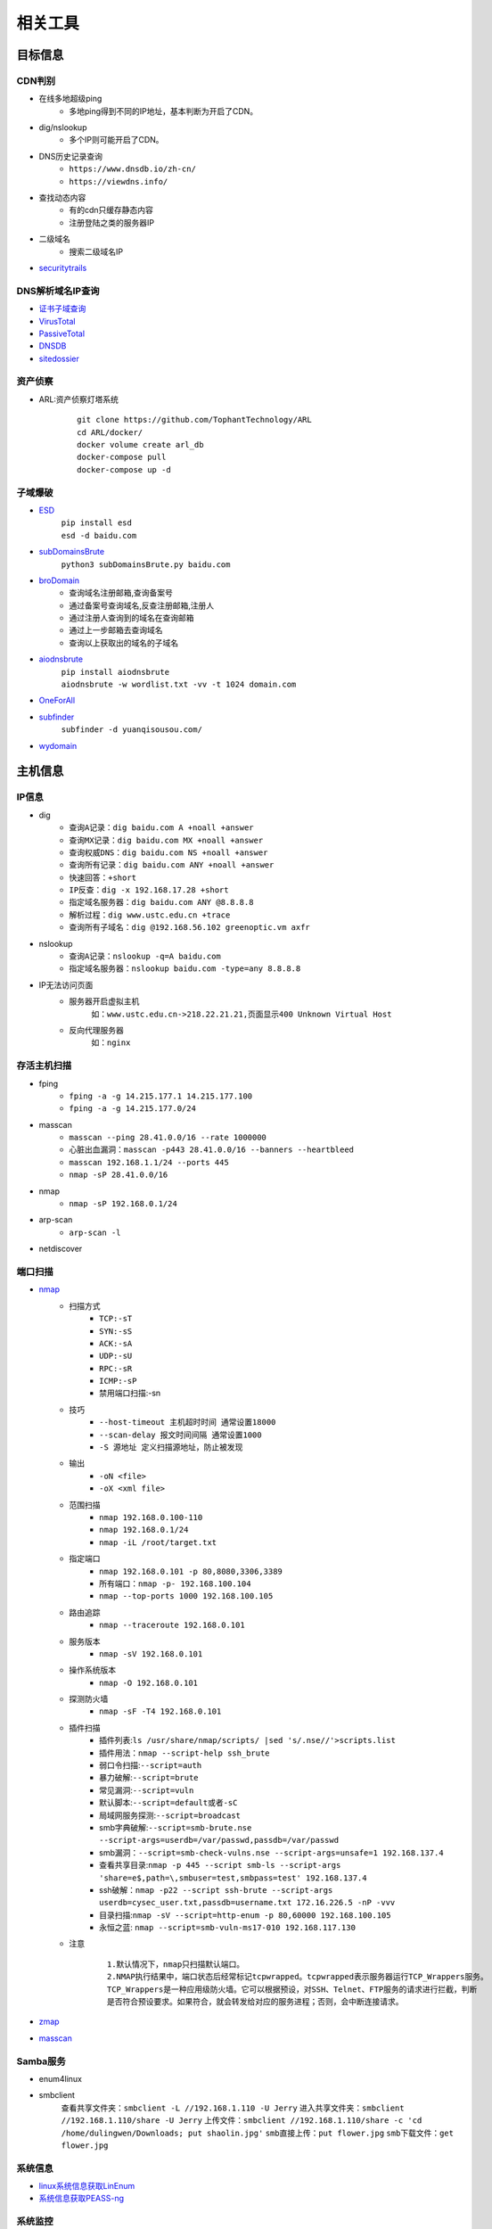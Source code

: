 ﻿相关工具
========================================

目标信息
----------------------------------------

CDN判别
~~~~~~~~~~~~~~~~~~~~~~~~~~~~~~~~~~~~~~~~
- 在线多地超级ping
	+ 多地ping得到不同的IP地址，基本判断为开启了CDN。
- dig/nslookup
	+ 多个IP则可能开启了CDN。
- DNS历史记录查询
	+ ``https://www.dnsdb.io/zh-cn/`` 
	+ ``https://viewdns.info/`` 
- 查找动态内容
	+ 有的cdn只缓存静态内容
	+ 注册登陆之类的服务器IP
- 二级域名
	+ 搜索二级域名IP
- `securitytrails <https://securitytrails.com>`_

DNS解析域名IP查询
~~~~~~~~~~~~~~~~~~~~~~~~~~~~~~~~~~~~~~~~
- `证书子域查询 <https://crt.sh/>`_
- `VirusTotal <https://www.virustotal.com/>`_
- `PassiveTotal <https://passivetotal.org>`_
- `DNSDB <https://www.dnsdb.info/>`_
- `sitedossier <http://www.sitedossier.com/>`_

资产侦察
~~~~~~~~~~~~~~~~~~~~~~~~~~~~~~~~~~~~~~~~
- ARL:资产侦察灯塔系统
	::
	
		git clone https://github.com/TophantTechnology/ARL
		cd ARL/docker/
		docker volume create arl_db
		docker-compose pull
		docker-compose up -d 

子域爆破
~~~~~~~~~~~~~~~~~~~~~~~~~~~~~~~~~~~~~~~~
- `ESD <https://github.com/FeeiCN/ESD>`_
	| ``pip install esd``
	| ``esd -d baidu.com``
- `subDomainsBrute <https://github.com/lijiejie/subDomainsBrute>`_
	| ``python3 subDomainsBrute.py baidu.com``
- `broDomain <https://github.com/code-scan/BroDomain>`_
	+ 查询域名注册邮箱,查询备案号
	+ 通过备案号查询域名,反查注册邮箱,注册人
	+ 通过注册人查询到的域名在查询邮箱
	+ 通过上一步邮箱去查询域名
	+ 查询以上获取出的域名的子域名
- `aiodnsbrute <https://github.com/blark/aiodnsbrute>`_
	| ``pip install aiodnsbrute``
	| ``aiodnsbrute -w wordlist.txt -vv -t 1024 domain.com``
- `OneForAll <https://github.com/shmilylty/OneForAll>`_
- `subfinder <https://github.com/subfinder/subfinder>`_
	| ``subfinder -d yuanqisousou.com/``
- `wydomain <https://github.com/ring04h/wydomain>`_


主机信息
----------------------------------------

IP信息
~~~~~~~~~~~~~~~~~~~~~~~~~~~~~~~~~~~~~~~~
- dig
	+ ``查询A记录：dig baidu.com A +noall +answer``
	+ ``查询MX记录：dig baidu.com MX +noall +answer``
	+ ``查询权威DNS：dig baidu.com NS +noall +answer``
	+ ``查询所有记录：dig baidu.com ANY +noall +answer``
	+ ``快速回答：+short``
	+ ``IP反查：dig -x 192.168.17.28 +short``
	+ ``指定域名服务器：dig baidu.com ANY @8.8.8.8``
	+ ``解析过程：dig www.ustc.edu.cn +trace``
	+ ``查询所有子域名：dig @192.168.56.102 greenoptic.vm axfr``
- nslookup
	+ ``查询A记录：nslookup -q=A baidu.com``
	+ ``指定域名服务器：nslookup baidu.com -type=any 8.8.8.8``
- IP无法访问页面
	+ 服务器开启虚拟主机
		``如：www.ustc.edu.cn->218.22.21.21,页面显示400 Unknown Virtual Host``
	+ 反向代理服务器
		``如：nginx``

存活主机扫描
~~~~~~~~~~~~~~~~~~~~~~~~~~~~~~~~~~~~~~~~
- fping
	+ ``fping -a -g 14.215.177.1 14.215.177.100``
	+ ``fping -a -g 14.215.177.0/24``
- masscan
	+ ``masscan --ping 28.41.0.0/16 --rate 1000000``
	+ ``心脏出血漏洞：masscan -p443 28.41.0.0/16 --banners --heartbleed``
	+ ``masscan 192.168.1.1/24 --ports 445`` 
	+ ``nmap -sP 28.41.0.0/16``
- nmap
	+ ``nmap -sP 192.168.0.1/24`` 
- arp-scan
	+ ``arp-scan -l`` 
- netdiscover

端口扫描
~~~~~~~~~~~~~~~~~~~~~~~~~~~~~~~~~~~~~~~~
- `nmap <https://github.com/nmap/nmap>`_
	+ 扫描方式
		- ``TCP:-sT``
		- ``SYN:-sS``
		- ``ACK:-sA``
		- ``UDP:-sU``
		- ``RPC:-sR``
		- ``ICMP:-sP``
		- 禁用端口扫描:-sn
	+ 技巧
		- ``--host-timeout 主机超时时间 通常设置18000``
		- ``--scan-delay 报文时间间隔 通常设置1000``
		- ``-S 源地址 定义扫描源地址，防止被发现``
	+ 输出
		- ``-oN <file>``
		- ``-oX <xml file>``
	+ 范围扫描
		- ``nmap 192.168.0.100-110``
		- ``nmap 192.168.0.1/24`` 
		- ``nmap -iL /root/target.txt`` 
	+ 指定端口
		- ``nmap 192.168.0.101 -p 80,8080,3306,3389`` 
		- ``所有端口：nmap -p- 192.168.100.104``
		- ``nmap --top-ports 1000 192.168.100.105``
	+ 路由追踪
		- ``nmap --traceroute 192.168.0.101`` 
	+ 服务版本
		- ``nmap -sV 192.168.0.101`` 
	+ 操作系统版本
		- ``nmap -O 192.168.0.101`` 
	+ 探测防火墙
		- ``nmap -sF -T4 192.168.0.101``
	+ 插件扫描
		- 插件列表:``ls /usr/share/nmap/scripts/ |sed 's/.nse//'>scripts.list``
		- 插件用法：``nmap --script-help ssh_brute``
		- 弱口令扫描:``--script=auth``
		- 暴力破解:``--script=brute``
		- 常见漏洞:``--script=vuln``
		- 默认脚本:``--script=default或者-sC``
		- 局域网服务探测:``--script=broadcast``
		- smb字典破解:``--script=smb-brute.nse --script-args=userdb=/var/passwd,passdb=/var/passwd``
		- smb漏洞：``--script=smb-check-vulns.nse --script-args=unsafe=1 192.168.137.4`` 
		- 查看共享目录:``nmap -p 445 --script smb-ls --script-args 'share=e$,path=\,smbuser=test,smbpass=test' 192.168.137.4``
		- ssh破解：``nmap -p22 --script ssh-brute --script-args userdb=cysec_user.txt,passdb=username.txt 172.16.226.5 -nP -vvv``
		- 目录扫描:``nmap -sV --script=http-enum -p 80,60000 192.168.100.105``
		- 永恒之蓝: ``nmap --script=smb-vuln-ms17-010 192.168.117.130``
	+ 注意
		::
		
			1.默认情况下，nmap只扫描默认端口。
			2.NMAP执行结果中，端口状态后经常标记tcpwrapped。tcpwrapped表示服务器运行TCP_Wrappers服务。
			TCP_Wrappers是一种应用级防火墙。它可以根据预设，对SSH、Telnet、FTP服务的请求进行拦截，判断
			是否符合预设要求。如果符合，就会转发给对应的服务进程；否则，会中断连接请求。
		
- `zmap <https://github.com/zmap/zmap>`_
- `masscan <https://github.com/robertdavidgraham/masscan>`_

Samba服务
~~~~~~~~~~~~~~~~~~~~~~~~~~~~~~~~~~~~~~~~
- enum4linux
- smbclient
	``查看共享文件夹：smbclient -L //192.168.1.110 -U Jerry`` 
	``进入共享文件夹：smbclient //192.168.1.110/share -U Jerry`` 
	``上传文件：smbclient //192.168.1.110/share -c 'cd /home/dulingwen/Downloads; put shaolin.jpg'`` 
	``smb直接上传：put flower.jpg`` 
	``smb下载文件：get flower.jpg`` 

系统信息
~~~~~~~~~~~~~~~~~~~~~~~~~~~~~~~~~~~~~~~~
- `linux系统信息获取LinEnum <https://github.com/rebootuser/LinEnum>`_
- `系统信息获取PEASS-ng <https://github.com/carlospolop/PEASS-ng>`_

系统监控
~~~~~~~~~~~~~~~~~~~~~~~~~~~~~~~~~~~~~~~~
- `pspy64 <https://github.com/DominicBreuker/pspy/releases/download/v1.2.0/pspy64>`_
	|pspy|

	注：其中uid为0标识具有root权限运行的进程。


web系统
----------------------------------------

web指纹识别
~~~~~~~~~~~~~~~~~~~~~~~~~~~~~~~~~~~~~~~~
- `Wappalyzer <https://github.com/AliasIO/Wappalyzer>`_
- `Wordpress Finger Print <https://github.com/iniqua/plecost>`_
- `CMS指纹识别 <https://github.com/n4xh4ck5/CMSsc4n>`_
- `JA3 <https://github.com/salesforce/ja3>`_ is a standard for creating SSL client fingerprints in an easy to produce and shareable way
- `Joomla Vulnerability Scanner <https://github.com/rezasp/joomscan>`_
- `Drupal enumeration & exploitation tool <https://github.com/immunIT/drupwn>`_
- wpscan
	- 插件漏洞:``wpscan --url https://www.xxxxx.wiki/ -e vp`` 
	- 主题漏洞:``wpscan --url https://www.xxxxxx.wiki -e vt`` 
	- 枚举用户:``wpscan --url https://www.xxxxxxx.wiki/ -e u`` 
	- 穷举密码:``wpscan --url https://www.xxxxxxx.wiki/ -U 'admin' -P /root/wordlist.txt``
- `云悉指纹 <https://www.yunsee.cn/>`_
- `whatweb <https://github.com/urbanadventurer/whatweb>`_
- `Webfinger <https://github.com/se55i0n/Webfinger>`_
- `CMSeek <https://github.com/Tuhinshubhra/CMSeeK>`_
- `TPscan <https://github.com/Lucifer1993/TPscan>`_ 一键ThinkPHP漏洞检测
- `TPscan.jar <https://github.com/tangxiaofeng7/TPScan>`_ ThinkPHP漏洞扫描
- `dedecmscan <https://github.com/lengjibo/dedecmscan>`_ 织梦全版本漏洞扫描
- `EHole <https://github.com/EdgeSecurityTeam/EHole>`_ 红队重点攻击系统指纹探测工具

Waf指纹
~~~~~~~~~~~~~~~~~~~~~~~~~~~~~~~~~~~~~~~~
- `identywaf <https://github.com/enablesecurity/identywaf>`_
- `wafw00f <https://github.com/enablesecurity/wafw00f>`_
- `WhatWaf <https://github.com/Ekultek/WhatWaf>`_
- nmap脚本
	+ ``--script=http-waf-detect``
	+ ``--script=http-waf-fingerprint``
- sqlmap
	+ ``sqlmap -u “www.xxx.com/xxx?id=1” --identify-waf``

路径及文件扫描
~~~~~~~~~~~~~~~~~~~~~~~~~~~~~~~~~~~~~~~~
::

	注意在目录探测中，对于关键的目录，需要递归进行扫描。
	可根据robots.txt中的目录进行扫描。

- dirbuster
	+ dirbuster -H headless方式启动
	+ dirbuster ，默认GUI方式启动
- `dirmap <https://github.com/H4ckForJob/dirmap.git>`_
	+ ``git clone https://github.com/H4ckForJob/dirmap.git``
	+ ``python3 -m pip install -r requirement.txt``
	+ ``扫描单个目标：python3 dirmap.py -i https://site.com -lcf`` 
	+ ``扫描多个目标：python3 dirmap.py -iF urls.txt -lcf`` 

	::
	
			#递归扫描处理配置
			[RecursiveScan]
			#是否开启递归扫描:关闭:0;开启:1
			conf.recursive_scan = 0
			#遇到这些状态码，开启递归扫描。默认配置[301,403]
			conf.recursive_status_code = [301,403]
			#设置排除扫描的目录。默认配置空。其他配置：e.g:['/test1','/test2']
			#conf.exclude_subdirs = ['/test1','/test2']
			conf.exclude_subdirs = ""
			 
			#扫描模式处理配置(4个模式，1次只能选择1个)
			[ScanModeHandler]
			#字典模式:关闭:0;单字典:1;多字典:2
			conf.dict_mode = 1
			#单字典模式的路径
			conf.dict_mode_load_single_dict = "dict_mode_dict.txt"
			#多字典模式的路径，默认配置dictmult
			conf.dict_mode_load_mult_dict = "dictmult"
			#爆破模式:关闭:0;开启:1
			conf.blast_mode = 0
			#生成字典最小长度。默认配置3
			conf.blast_mode_min = 3
			#生成字典最大长度。默认配置3
			conf.blast_mode_max = 3
			#默认字符集:a-z。暂未使用。
			conf.blast_mode_az = "abcdefghijklmnopqrstuvwxyz"
			#默认字符集:0-9。暂未使用。
			conf.blast_mode_num = "0123456789"
			#自定义字符集。默认配置"abc"。使用abc构造字典
			conf.blast_mode_custom_charset = "abc"
			#自定义继续字符集。默认配置空。
			conf.blast_mode_resume_charset = ""
			#爬虫模式:关闭:0;开启:1
			conf.crawl_mode = 0
			#解析robots.txt文件。暂未实现。
			conf.crawl_mode_parse_robots = 0
			#解析html页面的xpath表达式
			conf.crawl_mode_parse_html = "//*/@href | //*/@src | //form/@action"
			#是否进行动态爬虫字典生成:关闭:0;开启:1
			conf.crawl_mode_dynamic_fuzz = 0
			#Fuzz模式:关闭:0;单字典:1;多字典:2
			conf.fuzz_mode = 0
			#单字典模式的路径。
			conf.fuzz_mode_load_single_dict = "fuzz_mode_dir.txt"
			#多字典模式的路径。默认配置:fuzzmult
			conf.fuzz_mode_load_mult_dict = "fuzzmult"
			#设置fuzz标签。默认配置{dir}。使用{dir}标签当成字典插入点，将http://target.com/{dir}.php替换成http://target.com/字典中的每一行.php。其他配置：e.g:{dir};{ext}
			#conf.fuzz_mode_label = "{ext}"
			conf.fuzz_mode_label = "{dir}"
			 
			#处理payload配置。暂未实现。
			[PayloadHandler]
			 
			#处理请求配置
			[RequestHandler]
			#自定义请求头。默认配置空。其他配置：e.g:test1=test1,test2=test2
			#conf.request_headers = "test1=test1,test2=test2"
			conf.request_headers = ""
			#自定义请求User-Agent。默认配置chrome的ua。
			conf.request_header_ua = "Mozilla/5.0 (Windows NT 10.0; Win64; x64) AppleWebKit/537.36 (KHTML, like Gecko) Chrome/69.0.3497.100 Safari/537.36"
			#自定义请求cookie。默认配置空，不设置cookie。其他配置e.g:cookie1=cookie1; cookie2=cookie2;
			#conf.request_header_cookie = "cookie1=cookie1; cookie2=cookie2"
			conf.request_header_cookie = ""
			#自定义401认证。暂未实现。因为自定义请求头功能可满足该需求(懒XD)
			conf.request_header_401_auth = ""
			#自定义请求方法。默认配置get方法。其他配置：e.g:get;head
			#conf.request_method = "head"
			conf.request_method = "get"
			#自定义每个请求超时时间。默认配置3秒。
			conf.request_timeout = 3
			#随机延迟(0-x)秒发送请求。参数必须是整数。默认配置0秒，无延迟。
			conf.request_delay = 0
			#自定义单个目标，请求协程线程数。默认配置30线程
			conf.request_limit = 30
			#自定义最大重试次数。暂未实现。
			conf.request_max_retries = 1
			#设置持久连接。是否使用session()。暂未实现。
			conf.request_persistent_connect = 0
			#302重定向。默认False，不重定向。其他配置：e.g:True;False
			conf.redirection_302 = False
			#payload后添加后缀。默认空，扫描时，不添加后缀。其他配置：e.g:txt;php;asp;jsp
			#conf.file_extension = "txt"
			conf.file_extension = ""
			 
			#处理响应配置
			[ResponseHandler]
			#设置要记录的响应状态。默认配置[200]，记录200状态码。其他配置：e.g:[200,403,301]
			#conf.response_status_code = [200,403,301]
			conf.response_status_code = [200]
			#是否记录content-type响应头。默认配置1记录
			#conf.response_header_content_type = 0
			conf.response_header_content_type = 1
			#是否记录页面大小。默认配置1记录
			#conf.response_size = 0
			conf.response_size = 1
			#是否自动检测404页面。默认配置True，开启自动检测404.其他配置参考e.g:True;False
			#conf.auto_check_404_page = False
			conf.auto_check_404_page = True
			#自定义匹配503页面正则。暂未实现。感觉用不着，可能要废弃。
			#conf.custom_503_page = "page 503"
			conf.custom_503_page = ""
			#自定义正则表达式，匹配页面内容
			#conf.custom_response_page = "([0-9]){3}([a-z]){3}test"
			conf.custom_response_page = ""
			#跳过显示页面大小为x的页面，若不设置，请配置成"None"，默认配置“None”。其他大小配置参考e.g:None;0b;1k;1m
			#conf.skip_size = "0b"
			conf.skip_size = "None"
			 
			#代理选项
			[ProxyHandler]
			#代理配置。默认设置“None”，不开启代理。其他配置e.g:{"http":"http://127.0.0.1:8080","https":"https://127.0.0.1:8080"}
			#conf.proxy_server = {"http":"http://127.0.0.1:8080","https":"https://127.0.0.1:8080"}
			conf.proxy_server = None
			 
			#Debug选项
			[DebugMode]
			#打印payloads并退出
			conf.debug = 0
			 
			#update选项
			[CheckUpdate]
			#github获取更新。暂未实现。
			conf.update = 0

- dirb
	+ ``穷举特定扩展名文件：dirb http://172.16.100.102 /usr/share/wordlists/dirb/common.txt -X .pcap`` 
	+ ``使用代理：dirb http://192.168.1.116  -p 46.17.45.194:5210`` 
	+ ``添加UA和cookie：dirb http://192.168.1.116 -a "***" -c "***"`` 
	+ ``扫描目录：dirb http://192.168.91.133 common.txt -N 404`` 
- `dirsearch <https://github.com/maurosoria/dirsearch>`_
	+ -u 指定网址
	+ -e 指定网站语言
	+ -w 指定字典
	+ -r 递归目录（跑出目录后，继续跑目录下面的目录）
	+ -random-agents 使用随机UA
	+ -x 排除指定响应码
	+ -i 包含指定响应码
- nikto
	+ ``常规扫描：nikto -host/-h http://www.example.com`` 
	+ ``指定端口(https)：nikto -h http://www.example.com -p 443 -ssl`` 
	+ ``指定目录：nikto -host/-h http://www.example.com -c /dvma`` 
	+ ``绕过IDS检测：nikto -host/-h http://www.example.com -evasion`` 
	+ ``Nikto配合Nmap扫描：nmap -p80 x.x.x.x -oG - \|nikto -host -`` 
	+ ``使用代理：nikto -h URL -useproxy http://127.0.0.1:1080`` 
- `GOBUSTER <https://github.com/OJ/gobuster>`_
	+ ``目录扫描: gobuster dir -u http://192.168.100.106 -w /usr/share/dirbuster/wordlists/directory-list-2.3-medium.txt``
	+ ``文件扫描：gobuster dir -u http://192.168.100.106 -w /home/kali/Downloads/SecLists/Discovery/Web-Content/directory-list-1.0.txt -x php``
	+ ``不包含特定长度：--exclude-length 280``
	+ 批量脚本
	
		::
		
			trap "echo Terminating...; exit;" SIGINT SIGTERM

			if [ $# -eq 0 ]; then
				echo "Usage: ott http://host threads optionalExtensions"
				exit 1
			fi

			for f in /usr/share/dirb/wordlists/common.txt /usr/share/dirb/wordlists/big.txt /usr/share/wordlists/dirbuster/directory-list-lowercase-2.3-medium.txt /usr/share/wordlists/raft/data/wordlists/raft-large-directories-lowercase.txt /usr/share/wordlists/raft/data/wordlists/raft-large-files-lowercase.txt /usr/share/wordlists/raft/data/wordlists/raft-large-words-lowercase.txt
			do
			  echo "Scanning: " $f
			  echo "Extensions: " $3
			  if [ -z "$3" ]; then
				gobuster -t $2 dir -f --url $1 --wordlist $f | grep "Status"
			  else
				gobuster -t $2 dir -f --url $1 --wordlist $f -x $3 | grep "Status"
			  fi
			done
		
		+ example:
		+ ott http://192.168.56.121 50
		+ ott http://192.168.56.121 50 .phtml,.php,.txt,.html
		
- `weakfilescan <https://github.com/ring04h/weakfilescan>`_
- `DirBrute <https://github.com/Xyntax/DirBrute>`_
- auxiliary/scanner/http/dir_scanner
- auxiliary/scanner/http/dir_listing
- auxiliary/scanner/http/brute_dirs
- DirBuster
- 御剑
- 路径爬虫 `crawlergo <https://github.com/0Kee-Team/crawlergo>`_



暴力破解
----------------------------------------

字典
~~~~~~~~~~~~~~~~~~~~~~~~~~~~~~~~~~~~~~~~
- `SecLists <https://github.com/danielmiessler/SecLists>`_
- `Blasting dictionary <https://github.com/rootphantomer/Blasting_dictionary>`_
- `pydictor <https://github.com/LandGrey/pydictor>`_
- `Probable Wordlists <https://github.com/berzerk0/Probable-Wordlists>`_ Wordlists sorted by probability originally created for password generation and testing
- `Common User Passwords Profiler <https://github.com/Mebus/cupp>`_
- `chrome password grabber <https://github.com/x899/chrome_password_grabber>`_
- kali自带字典：/usr/share/wordlists/
- cewl字典生成工具
	+ 根据url爬取并生成字典：cewl http://www.ignitetechnologies.in/ -w dict.txt
	+ 生成长度最小限制的字典：cewl http://www.ignitetechnologies.in/ -m 9
	+ 爬取email地址：cewl http://www.ignitetechnologies.in/ -n -e
	+ 生成包含数字和字符的字典：cewl http://testphp.vulnweb.com/ --with-numbers
	+ 设置代理：cewl --proxy_host 192.168.1.103 --proxy_port 3128 -w dict.txt http://192.168.1.103/wordpress/
- crunch字典生成工具
	+ ``crunch <min-len> <max-len> [<charset string>] [options]``
		::
		
			min-len crunch要开始的最小长度字符串。即使不使用参数的值，也需要此选项
			max-len crunch要开始的最大长度字符串。即使不使用参数的值，也需要此选项
			charset string 在命令行使用crunch你可能必须指定字符集设置，否则将使用缺省的字符集设置。
			-c 数字 指定写入输出文件的行数，也即包含密码的个数
			-o wordlist.txt，指定输出文件的名称
			-p 字符串 或者-p 单词1 单词2 ...以排列组合的方式来生成字典。
			-q filename.txt，读取filename.txt
	+ 生成最小1位，最大8位，由26个小写字母为元素的所有组合 ``crunch 1 8``
	+ 生成最小为1,最大为6，由字符串组成所有字符组合 ``crunch 1 6 abcdefg``
	+ 指定字符串加特殊字符的组合 ``crunch 1 6 abcdefg\``
	+ 生成pass01-pass99所有数字组合 ``crunch 6 6 -t pass%%  >>newpwd.txt`` 
	+ 生成六位小写字母密码，其中前四位为pass ``crunch 6 6 -t pass@@  >>newpwd.txt`` 
	+ 生成六位密码，其中前四位为pass，后二位为大写 ``crunch 6 6 -t pass,,  >>newpwd.txt`` 
	+ 生成六位密码，其中前四位为pass，后二位为特殊字符 ``crunch 6 6 -t pass^^  >>newpwd.txt`` 
	+ 制作8为数字字典 ``crunch 8 8 charset.lst numeric -o num8.dic`` 
	+ 制作6为数字字典 ``crunch 6 6  0123456789 –o num6.dic`` 
	+ 制作139开头的手机密码字典 ``crunch 11 11  +0123456789 -t 139%%%%%%%% -o num13.dic`` 

firefox缓存破解
~~~~~~~~~~~~~~~~~~~~~~~~~~~~~~~~~~~~~~~~
- `Firefox_Decrypt <https://github.com/unode/firefox_decrypt>`_
	+ ``python3 firefox_decrypt.py ../esmhp32w.default-default``

web破解
~~~~~~~~~~~~~~~~~~~~~~~~~~~~~~~~~~~~~~~~
- `Brute_force <..//_static//Brute_force.py>`_

弱密码爆破
~~~~~~~~~~~~~~~~~~~~~~~~~~~~~~~~~~~~~~~~
- `hydra(九头蛇) <https://github.com/vanhauser-thc/thc-hydra>`_
	+ ``GUI版本(xhydra)``
	+ ``支持协议：adam6500、asterisk、cisco、cisco-enable、cvs、firebird、ftp、ftps、http[s]-{head|get|post}、http[s]-{get|post}-form、http-proxy、http-proxy-urlenum、icq、imap[s]、irc、ldap2[s]、ldap3[-{cram|digest}md5][s]、mssql、mysql、nntp、oracle-listener、oracle-sid、pcanywhere、pcnfs、pop3[s]、postgres、radmin2、rdp、redis、rexec、rlogin、rpcap、rsh、rtsp、s7-300、sip、smb、smtp[s]、smtp-enum、snmp、socks5、ssh、sshkey、svn、teamspeak、telnet[s]、vmauthd、vnc、xmpp``
	+ ``查看模块用法：hydra -U http-form-post``
	+ ``smb破解：hydra -l Administrator -P pass.txt smb://192.168.47`` 
	+ ``3389破解：hydra -l Administrator -P pass.txt rdp://192.168.47.124 -t 1 -V`` 
	+ ``ssh破解：hydra -l msfadmin -P pass.txt ssh://192.168.47.133 -vV`` 
	+ ``ftp破解：hydra -L user.txt -P pass.txt ftp://192.168.47.133 -s 21 -e nsr -t 1 -vV`` 
	+ ``mysql破解：hydra 192.168.43.113 mysql -l root -P /usr/share/wordlists/rockyou.txt -t 1`` 
	+ ``HTTP身份认证破解：hydra -L user.txt -P pass.txt 192.168.0.105 http-get``
	+ ``HTTP身份认证破解：hydra -l admin -P /usr/share/wordlists/rockyou.txt door.legacyhangtuah.com http-get /webdav``
	+ ``hydra -l admin -P /usr/share/wordlists/metasploit/unix_users.txt 172.16.100.103 http-get-form "/dvwa/login.php:username=^USER^&password=^PASS^&login=login:Login failed" -V``

		::
		
				-l表示单个用户名（使用-L表示用户名列表）
				-P表示使用以下密码列表
				http-post-form表示表单的类型
				/ dvwa / login-php是登录页面URL
				username是输入用户名的表单字段
				^ USER ^告诉Hydra使用字段中的用户名或列表
				password是输入密码的表单字段（可以是passwd，pass等）
				^ PASS ^告诉Hydra使用提供的密码列表
				登录表示Hydra登录失败消息
				登录失败是表单返回的登录失败消息
				-V用于显示每次尝试的详细输出 
				注：此类模块是破解HTTP协议表单数据。
				
	+ ``hydra -l 用户名 -P password_file 127.0.0.1 http-get-form/http-post-form "vulnerabilities/brute/:username=^USER^&password=^PASS^&submit=login:F=Username and/or password incorrect.:H=Cookie: security=low;PHPSESSID=xxxxxxx"``

		::

				说明：引号内的部分是自行构建的参数，这些参数用冒号隔开。
				第一个参数是接受收据的地址；
				第二个参数是页面接受的数据，需要破解的参数用^符号包起来；
				第三个参数是判断破解是否成功的标志(F代表错误，S代表正确)；
				第四个参数是本次请求中的head cookie
				
	+ ``-f``：破解了一个密码就停止
	+ 注意：不支持含有token的http协议破解。
				
- `medusa(美杜莎) <https://github.com/jmk-foofus/medusa>`_
	+ ``查询模块用法：medusa -M http -q``
	+ ``medusa -H ssh1.txt -u root -P passwd.txt -M ssh``
	+ ``medusa -h 192.168.100.105 -u root -P /home/kali/Downloads/rockyou.txt -M mysql``
	+ ``medusa -M http -h 192.168.10.1 -u admin -P /usr/share/wfuzz/wordlist/fuzzdb/wordlists-user-passwd/passwds/john.txt -e ns -n 80 -F``

		::
		
				-M http 允许我们指定模块。
				-h 192.168.10.1 允许我们指定主机。
				-u admin 允许我们指定用户。
				-P [location of password list] 允许我们指定密码列表的位置。
				-e ns 允许我们指定额外的密码检查。 ns 变量允许我们使用用户名作为密码，并且使用空密码。
				-n 80 允许我们指定端口号码。
				-F 允许我们在成功找到用户名密码组合之后停止爆破。
				注：此模块是破解HTTP身份认证。
				medusa -M http -h door.legacyhangtuah.com -m DIR:webdav/ -u admin -P /usr/share/wordlists/rockyou.txt -e ns -n 80 -F

	+ HTTP表单破解: ``medusa -M web-form -q``
- `htpwdScan <https://github.com/lijiejie/htpwdScan>`_
	+ ``python htpwdScan.py -f dvwa.txt -d password=/usr/share/wordlists/metasploit/unix_users.txt  -err=\"password incorrect\"``
	+ ``python htpwdScan.py -d passwd=password.txt -u=\"http://xxx.com/index.php?m=login&username=test&passwd=test\" -get -err=\"success\":false\"``
- `patator <https://github.com/lanjelot/patator>`_
- ncrack
	+ HTTP身份认证破解：``ncrack -U /usr/share/wordlists/rockyou.txt -P /usr/share/wordlists/rockyou.txt http://door.legacyhangtuah.com/webdav``
- fcrackzip
	| ``fcrackzip -b -l 6-6 -c 1 -p 000000 passwd.zip`` 
		
		::
		
			-b 暴力破解
			-c 1 限制密码是数字
			-l 6-6 限制密码长度为6
			-p 000000 初始化破解起点
	
	| ``fcrackzip -u -D -p passwd passwd.zip``
		
		::
		
			-D -p passwd 密码本passwd文件
			-u 不显示错误密码冗余信息
		
- rarcrack
	+ ``rarcrack 文件名 --threads 线程数 --type rar|7z|zip``
		::
		
			启动软件，会在当前目录生成.rar.xml文件。
			修改abc节点，更该爆破使用的字符集。
- john
	+ 破解/etc/shadow
		| ``unshadow /etc/passwd /etc/shadow > passwd_shadow``
		
			::
			
				unshadow命令基本上会结合/etc/passwd的数据和/etc/shadow的数据，
				创建1个含有用户名和密码详细信息的文件。
				
		| ``unique -v -inp=allwords.txt uniques.txt``
		
			::
			
				unique工具可以从一个密码字典中去除重复行。
		
		| ``密码文件破解：john --wordlist=/usr/share/john/password.lst --rules passwd_shadow``
		| ``直接破解：john passwd_shadow``
		| ``查看上一次破解结果：john --show shadow``
	+ 破解单条记录
		| ``jeevan:$6$LXNakaBRJ/tL5F2a$bCgiylk/LY2MeFp5z9YZyiezsNsgj.5/cDohRgFRBNdrwi/2IPkUO0rqVIM3O8vysc48g3Zpo/sHuo.qwBf4U1:18430:0:99999:7:::``
		| 存入password.txt文件
		| ``john --wordlist=/usr/share/wordlists/rockyou.txt password.txt``
		
	+ 破解ssh私钥文件
		| ``查看ssh2john位置：locate ssh2john``
		| ``python /usr/share/john/ssh2john.py root>root.crack``
		| ``john --wordlist=/usr/share/wordlists/rockyou.txt root.crack``
	+ 破解zip密码
		| ``zip2john tom.zip>hash5``
		| ``john hash5 --format=PKZIP --wordlist=/home/kali/Downloads/rockyou.txt``
		
- wordpress密码破解
	+ ``auxiliary/scanner/http/wordpress_xmlrpc_login``
	+ ``wpscan --url https://www.xxxxxxx.wiki/ -U 'admin' -P /root/wordlist.txt``
	+ `WPCracker <https://github.com/JoniRinta-Kahila/WPCracker>`_
		- 枚举用户：``.\WPCracker.exe --enum -u <Url to victims WordPress page> -o <Output file path (OPTIONAL)>``
		- 暴力破解：``.\WPCracker.exe --brute -u <Url to victims WordPress page> -p <Path to wordlist> -n <Username> -o <Output file path (OPTIONAL)>``
- hashcat
	+ 基于规则密码突变
		- 在线文档：``https://hashcat.net/wiki/doku.php?id=rule_based_attack``
		- 示例：``hashcat --stdout pass.txt -r /usr/share/hashcat/rules/best64.rule > passlist.txt``


搜索引擎查询
----------------------------------------
- `Shodan <https://www.shodan.io/>`_
- `Zoomeye <https://www.zoomeye.org/>`_
- `fofa <https://fofa.so/>`_
	+ title="后台管理" 搜索页面标题中含有“后台管理”关键词的网站和IP
	+ header="thinkphp" 搜索HTTP响应头中含有“thinkphp”关键词的网站和IP
	+ body="管理后台" 搜索html正文中含有“管理后台”关键词的网站和IP
	+ body="Welcome to Burp Suite" 搜索公网上的BurpSuite代理
	+ domain="itellyou.cn" 搜索根域名中带有“itellyou.cn”的网站
	+ host="login" 搜索域名中带有"login"关键词的网站
	+ port="3388" && country=CN 搜索开放3388端口并且位于中国的IP
	+ ip="120.27.6.1/24" 搜索指定IP或IP段
	+ cert="phpinfo.me" 搜索证书(如https证书、imaps证书等)中含有"phpinfo.me"关键词的网站和IP
	+ ports="3306,443,22" 搜索同时开启3306端口、443端口和22端口的IP
	+ ports=="3306,443,22" 搜索只开启3306端口、443端口和22端口的IP
	+ && – 表示逻辑与
	+ || – 表示逻辑或
- `scans <https://scans.io/>`_
- `Just Metadata <https://github.com/FortyNorthSecurity/Just-Metadata>`_
- `publicwww - Find Web Pages via Snippet <https://publicwww.com/>`_

.. |pspy| image:: ../images/pspy.jpg